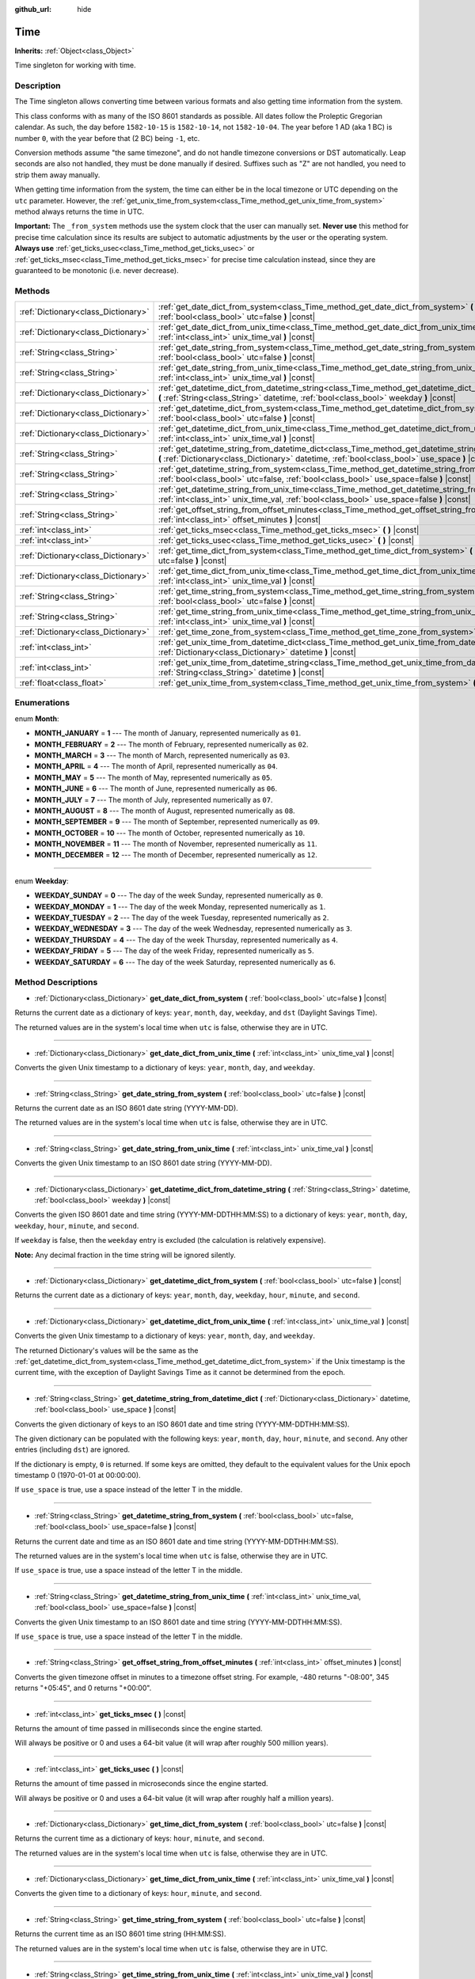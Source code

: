 :github_url: hide

.. Generated automatically by doc/tools/make_rst.py in Godot's source tree.
.. DO NOT EDIT THIS FILE, but the Time.xml source instead.
.. The source is found in doc/classes or modules/<name>/doc_classes.

.. _class_Time:

Time
====

**Inherits:** :ref:`Object<class_Object>`

Time singleton for working with time.

Description
-----------

The Time singleton allows converting time between various formats and also getting time information from the system.

This class conforms with as many of the ISO 8601 standards as possible. All dates follow the Proleptic Gregorian calendar. As such, the day before ``1582-10-15`` is ``1582-10-14``, not ``1582-10-04``. The year before 1 AD (aka 1 BC) is number ``0``, with the year before that (2 BC) being ``-1``, etc.

Conversion methods assume "the same timezone", and do not handle timezone conversions or DST automatically. Leap seconds are also not handled, they must be done manually if desired. Suffixes such as "Z" are not handled, you need to strip them away manually.

When getting time information from the system, the time can either be in the local timezone or UTC depending on the ``utc`` parameter. However, the :ref:`get_unix_time_from_system<class_Time_method_get_unix_time_from_system>` method always returns the time in UTC.

\ **Important:** The ``_from_system`` methods use the system clock that the user can manually set. **Never use** this method for precise time calculation since its results are subject to automatic adjustments by the user or the operating system. **Always use** :ref:`get_ticks_usec<class_Time_method_get_ticks_usec>` or :ref:`get_ticks_msec<class_Time_method_get_ticks_msec>` for precise time calculation instead, since they are guaranteed to be monotonic (i.e. never decrease).

Methods
-------

+-------------------------------------+-------------------------------------------------------------------------------------------------------------------------------------------------------------------------------------------------------------+
| :ref:`Dictionary<class_Dictionary>` | :ref:`get_date_dict_from_system<class_Time_method_get_date_dict_from_system>` **(** :ref:`bool<class_bool>` utc=false **)** |const|                                                                         |
+-------------------------------------+-------------------------------------------------------------------------------------------------------------------------------------------------------------------------------------------------------------+
| :ref:`Dictionary<class_Dictionary>` | :ref:`get_date_dict_from_unix_time<class_Time_method_get_date_dict_from_unix_time>` **(** :ref:`int<class_int>` unix_time_val **)** |const|                                                                 |
+-------------------------------------+-------------------------------------------------------------------------------------------------------------------------------------------------------------------------------------------------------------+
| :ref:`String<class_String>`         | :ref:`get_date_string_from_system<class_Time_method_get_date_string_from_system>` **(** :ref:`bool<class_bool>` utc=false **)** |const|                                                                     |
+-------------------------------------+-------------------------------------------------------------------------------------------------------------------------------------------------------------------------------------------------------------+
| :ref:`String<class_String>`         | :ref:`get_date_string_from_unix_time<class_Time_method_get_date_string_from_unix_time>` **(** :ref:`int<class_int>` unix_time_val **)** |const|                                                             |
+-------------------------------------+-------------------------------------------------------------------------------------------------------------------------------------------------------------------------------------------------------------+
| :ref:`Dictionary<class_Dictionary>` | :ref:`get_datetime_dict_from_datetime_string<class_Time_method_get_datetime_dict_from_datetime_string>` **(** :ref:`String<class_String>` datetime, :ref:`bool<class_bool>` weekday **)** |const|           |
+-------------------------------------+-------------------------------------------------------------------------------------------------------------------------------------------------------------------------------------------------------------+
| :ref:`Dictionary<class_Dictionary>` | :ref:`get_datetime_dict_from_system<class_Time_method_get_datetime_dict_from_system>` **(** :ref:`bool<class_bool>` utc=false **)** |const|                                                                 |
+-------------------------------------+-------------------------------------------------------------------------------------------------------------------------------------------------------------------------------------------------------------+
| :ref:`Dictionary<class_Dictionary>` | :ref:`get_datetime_dict_from_unix_time<class_Time_method_get_datetime_dict_from_unix_time>` **(** :ref:`int<class_int>` unix_time_val **)** |const|                                                         |
+-------------------------------------+-------------------------------------------------------------------------------------------------------------------------------------------------------------------------------------------------------------+
| :ref:`String<class_String>`         | :ref:`get_datetime_string_from_datetime_dict<class_Time_method_get_datetime_string_from_datetime_dict>` **(** :ref:`Dictionary<class_Dictionary>` datetime, :ref:`bool<class_bool>` use_space **)** |const| |
+-------------------------------------+-------------------------------------------------------------------------------------------------------------------------------------------------------------------------------------------------------------+
| :ref:`String<class_String>`         | :ref:`get_datetime_string_from_system<class_Time_method_get_datetime_string_from_system>` **(** :ref:`bool<class_bool>` utc=false, :ref:`bool<class_bool>` use_space=false **)** |const|                    |
+-------------------------------------+-------------------------------------------------------------------------------------------------------------------------------------------------------------------------------------------------------------+
| :ref:`String<class_String>`         | :ref:`get_datetime_string_from_unix_time<class_Time_method_get_datetime_string_from_unix_time>` **(** :ref:`int<class_int>` unix_time_val, :ref:`bool<class_bool>` use_space=false **)** |const|            |
+-------------------------------------+-------------------------------------------------------------------------------------------------------------------------------------------------------------------------------------------------------------+
| :ref:`String<class_String>`         | :ref:`get_offset_string_from_offset_minutes<class_Time_method_get_offset_string_from_offset_minutes>` **(** :ref:`int<class_int>` offset_minutes **)** |const|                                              |
+-------------------------------------+-------------------------------------------------------------------------------------------------------------------------------------------------------------------------------------------------------------+
| :ref:`int<class_int>`               | :ref:`get_ticks_msec<class_Time_method_get_ticks_msec>` **(** **)** |const|                                                                                                                                 |
+-------------------------------------+-------------------------------------------------------------------------------------------------------------------------------------------------------------------------------------------------------------+
| :ref:`int<class_int>`               | :ref:`get_ticks_usec<class_Time_method_get_ticks_usec>` **(** **)** |const|                                                                                                                                 |
+-------------------------------------+-------------------------------------------------------------------------------------------------------------------------------------------------------------------------------------------------------------+
| :ref:`Dictionary<class_Dictionary>` | :ref:`get_time_dict_from_system<class_Time_method_get_time_dict_from_system>` **(** :ref:`bool<class_bool>` utc=false **)** |const|                                                                         |
+-------------------------------------+-------------------------------------------------------------------------------------------------------------------------------------------------------------------------------------------------------------+
| :ref:`Dictionary<class_Dictionary>` | :ref:`get_time_dict_from_unix_time<class_Time_method_get_time_dict_from_unix_time>` **(** :ref:`int<class_int>` unix_time_val **)** |const|                                                                 |
+-------------------------------------+-------------------------------------------------------------------------------------------------------------------------------------------------------------------------------------------------------------+
| :ref:`String<class_String>`         | :ref:`get_time_string_from_system<class_Time_method_get_time_string_from_system>` **(** :ref:`bool<class_bool>` utc=false **)** |const|                                                                     |
+-------------------------------------+-------------------------------------------------------------------------------------------------------------------------------------------------------------------------------------------------------------+
| :ref:`String<class_String>`         | :ref:`get_time_string_from_unix_time<class_Time_method_get_time_string_from_unix_time>` **(** :ref:`int<class_int>` unix_time_val **)** |const|                                                             |
+-------------------------------------+-------------------------------------------------------------------------------------------------------------------------------------------------------------------------------------------------------------+
| :ref:`Dictionary<class_Dictionary>` | :ref:`get_time_zone_from_system<class_Time_method_get_time_zone_from_system>` **(** **)** |const|                                                                                                           |
+-------------------------------------+-------------------------------------------------------------------------------------------------------------------------------------------------------------------------------------------------------------+
| :ref:`int<class_int>`               | :ref:`get_unix_time_from_datetime_dict<class_Time_method_get_unix_time_from_datetime_dict>` **(** :ref:`Dictionary<class_Dictionary>` datetime **)** |const|                                                |
+-------------------------------------+-------------------------------------------------------------------------------------------------------------------------------------------------------------------------------------------------------------+
| :ref:`int<class_int>`               | :ref:`get_unix_time_from_datetime_string<class_Time_method_get_unix_time_from_datetime_string>` **(** :ref:`String<class_String>` datetime **)** |const|                                                    |
+-------------------------------------+-------------------------------------------------------------------------------------------------------------------------------------------------------------------------------------------------------------+
| :ref:`float<class_float>`           | :ref:`get_unix_time_from_system<class_Time_method_get_unix_time_from_system>` **(** **)** |const|                                                                                                           |
+-------------------------------------+-------------------------------------------------------------------------------------------------------------------------------------------------------------------------------------------------------------+

Enumerations
------------

.. _enum_Time_Month:

.. _class_Time_constant_MONTH_JANUARY:

.. _class_Time_constant_MONTH_FEBRUARY:

.. _class_Time_constant_MONTH_MARCH:

.. _class_Time_constant_MONTH_APRIL:

.. _class_Time_constant_MONTH_MAY:

.. _class_Time_constant_MONTH_JUNE:

.. _class_Time_constant_MONTH_JULY:

.. _class_Time_constant_MONTH_AUGUST:

.. _class_Time_constant_MONTH_SEPTEMBER:

.. _class_Time_constant_MONTH_OCTOBER:

.. _class_Time_constant_MONTH_NOVEMBER:

.. _class_Time_constant_MONTH_DECEMBER:

enum **Month**:

- **MONTH_JANUARY** = **1** --- The month of January, represented numerically as ``01``.

- **MONTH_FEBRUARY** = **2** --- The month of February, represented numerically as ``02``.

- **MONTH_MARCH** = **3** --- The month of March, represented numerically as ``03``.

- **MONTH_APRIL** = **4** --- The month of April, represented numerically as ``04``.

- **MONTH_MAY** = **5** --- The month of May, represented numerically as ``05``.

- **MONTH_JUNE** = **6** --- The month of June, represented numerically as ``06``.

- **MONTH_JULY** = **7** --- The month of July, represented numerically as ``07``.

- **MONTH_AUGUST** = **8** --- The month of August, represented numerically as ``08``.

- **MONTH_SEPTEMBER** = **9** --- The month of September, represented numerically as ``09``.

- **MONTH_OCTOBER** = **10** --- The month of October, represented numerically as ``10``.

- **MONTH_NOVEMBER** = **11** --- The month of November, represented numerically as ``11``.

- **MONTH_DECEMBER** = **12** --- The month of December, represented numerically as ``12``.

----

.. _enum_Time_Weekday:

.. _class_Time_constant_WEEKDAY_SUNDAY:

.. _class_Time_constant_WEEKDAY_MONDAY:

.. _class_Time_constant_WEEKDAY_TUESDAY:

.. _class_Time_constant_WEEKDAY_WEDNESDAY:

.. _class_Time_constant_WEEKDAY_THURSDAY:

.. _class_Time_constant_WEEKDAY_FRIDAY:

.. _class_Time_constant_WEEKDAY_SATURDAY:

enum **Weekday**:

- **WEEKDAY_SUNDAY** = **0** --- The day of the week Sunday, represented numerically as ``0``.

- **WEEKDAY_MONDAY** = **1** --- The day of the week Monday, represented numerically as ``1``.

- **WEEKDAY_TUESDAY** = **2** --- The day of the week Tuesday, represented numerically as ``2``.

- **WEEKDAY_WEDNESDAY** = **3** --- The day of the week Wednesday, represented numerically as ``3``.

- **WEEKDAY_THURSDAY** = **4** --- The day of the week Thursday, represented numerically as ``4``.

- **WEEKDAY_FRIDAY** = **5** --- The day of the week Friday, represented numerically as ``5``.

- **WEEKDAY_SATURDAY** = **6** --- The day of the week Saturday, represented numerically as ``6``.

Method Descriptions
-------------------

.. _class_Time_method_get_date_dict_from_system:

- :ref:`Dictionary<class_Dictionary>` **get_date_dict_from_system** **(** :ref:`bool<class_bool>` utc=false **)** |const|

Returns the current date as a dictionary of keys: ``year``, ``month``, ``day``, ``weekday``, and ``dst`` (Daylight Savings Time).

The returned values are in the system's local time when ``utc`` is false, otherwise they are in UTC.

----

.. _class_Time_method_get_date_dict_from_unix_time:

- :ref:`Dictionary<class_Dictionary>` **get_date_dict_from_unix_time** **(** :ref:`int<class_int>` unix_time_val **)** |const|

Converts the given Unix timestamp to a dictionary of keys: ``year``, ``month``, ``day``, and ``weekday``.

----

.. _class_Time_method_get_date_string_from_system:

- :ref:`String<class_String>` **get_date_string_from_system** **(** :ref:`bool<class_bool>` utc=false **)** |const|

Returns the current date as an ISO 8601 date string (YYYY-MM-DD).

The returned values are in the system's local time when ``utc`` is false, otherwise they are in UTC.

----

.. _class_Time_method_get_date_string_from_unix_time:

- :ref:`String<class_String>` **get_date_string_from_unix_time** **(** :ref:`int<class_int>` unix_time_val **)** |const|

Converts the given Unix timestamp to an ISO 8601 date string (YYYY-MM-DD).

----

.. _class_Time_method_get_datetime_dict_from_datetime_string:

- :ref:`Dictionary<class_Dictionary>` **get_datetime_dict_from_datetime_string** **(** :ref:`String<class_String>` datetime, :ref:`bool<class_bool>` weekday **)** |const|

Converts the given ISO 8601 date and time string (YYYY-MM-DDTHH:MM:SS) to a dictionary of keys: ``year``, ``month``, ``day``, ``weekday``, ``hour``, ``minute``, and ``second``.

If ``weekday`` is false, then the ``weekday`` entry is excluded (the calculation is relatively expensive).

\ **Note:** Any decimal fraction in the time string will be ignored silently.

----

.. _class_Time_method_get_datetime_dict_from_system:

- :ref:`Dictionary<class_Dictionary>` **get_datetime_dict_from_system** **(** :ref:`bool<class_bool>` utc=false **)** |const|

Returns the current date as a dictionary of keys: ``year``, ``month``, ``day``, ``weekday``, ``hour``, ``minute``, and ``second``.

----

.. _class_Time_method_get_datetime_dict_from_unix_time:

- :ref:`Dictionary<class_Dictionary>` **get_datetime_dict_from_unix_time** **(** :ref:`int<class_int>` unix_time_val **)** |const|

Converts the given Unix timestamp to a dictionary of keys: ``year``, ``month``, ``day``, and ``weekday``.

The returned Dictionary's values will be the same as the :ref:`get_datetime_dict_from_system<class_Time_method_get_datetime_dict_from_system>` if the Unix timestamp is the current time, with the exception of Daylight Savings Time as it cannot be determined from the epoch.

----

.. _class_Time_method_get_datetime_string_from_datetime_dict:

- :ref:`String<class_String>` **get_datetime_string_from_datetime_dict** **(** :ref:`Dictionary<class_Dictionary>` datetime, :ref:`bool<class_bool>` use_space **)** |const|

Converts the given dictionary of keys to an ISO 8601 date and time string (YYYY-MM-DDTHH:MM:SS).

The given dictionary can be populated with the following keys: ``year``, ``month``, ``day``, ``hour``, ``minute``, and ``second``. Any other entries (including ``dst``) are ignored.

If the dictionary is empty, ``0`` is returned. If some keys are omitted, they default to the equivalent values for the Unix epoch timestamp 0 (1970-01-01 at 00:00:00).

If ``use_space`` is true, use a space instead of the letter T in the middle.

----

.. _class_Time_method_get_datetime_string_from_system:

- :ref:`String<class_String>` **get_datetime_string_from_system** **(** :ref:`bool<class_bool>` utc=false, :ref:`bool<class_bool>` use_space=false **)** |const|

Returns the current date and time as an ISO 8601 date and time string (YYYY-MM-DDTHH:MM:SS).

The returned values are in the system's local time when ``utc`` is false, otherwise they are in UTC.

If ``use_space`` is true, use a space instead of the letter T in the middle.

----

.. _class_Time_method_get_datetime_string_from_unix_time:

- :ref:`String<class_String>` **get_datetime_string_from_unix_time** **(** :ref:`int<class_int>` unix_time_val, :ref:`bool<class_bool>` use_space=false **)** |const|

Converts the given Unix timestamp to an ISO 8601 date and time string (YYYY-MM-DDTHH:MM:SS).

If ``use_space`` is true, use a space instead of the letter T in the middle.

----

.. _class_Time_method_get_offset_string_from_offset_minutes:

- :ref:`String<class_String>` **get_offset_string_from_offset_minutes** **(** :ref:`int<class_int>` offset_minutes **)** |const|

Converts the given timezone offset in minutes to a timezone offset string. For example, -480 returns "-08:00", 345 returns "+05:45", and 0 returns "+00:00".

----

.. _class_Time_method_get_ticks_msec:

- :ref:`int<class_int>` **get_ticks_msec** **(** **)** |const|

Returns the amount of time passed in milliseconds since the engine started.

Will always be positive or 0 and uses a 64-bit value (it will wrap after roughly 500 million years).

----

.. _class_Time_method_get_ticks_usec:

- :ref:`int<class_int>` **get_ticks_usec** **(** **)** |const|

Returns the amount of time passed in microseconds since the engine started.

Will always be positive or 0 and uses a 64-bit value (it will wrap after roughly half a million years).

----

.. _class_Time_method_get_time_dict_from_system:

- :ref:`Dictionary<class_Dictionary>` **get_time_dict_from_system** **(** :ref:`bool<class_bool>` utc=false **)** |const|

Returns the current time as a dictionary of keys: ``hour``, ``minute``, and ``second``.

The returned values are in the system's local time when ``utc`` is false, otherwise they are in UTC.

----

.. _class_Time_method_get_time_dict_from_unix_time:

- :ref:`Dictionary<class_Dictionary>` **get_time_dict_from_unix_time** **(** :ref:`int<class_int>` unix_time_val **)** |const|

Converts the given time to a dictionary of keys: ``hour``, ``minute``, and ``second``.

----

.. _class_Time_method_get_time_string_from_system:

- :ref:`String<class_String>` **get_time_string_from_system** **(** :ref:`bool<class_bool>` utc=false **)** |const|

Returns the current time as an ISO 8601 time string (HH:MM:SS).

The returned values are in the system's local time when ``utc`` is false, otherwise they are in UTC.

----

.. _class_Time_method_get_time_string_from_unix_time:

- :ref:`String<class_String>` **get_time_string_from_unix_time** **(** :ref:`int<class_int>` unix_time_val **)** |const|

Converts the given Unix timestamp to an ISO 8601 time string (HH:MM:SS).

----

.. _class_Time_method_get_time_zone_from_system:

- :ref:`Dictionary<class_Dictionary>` **get_time_zone_from_system** **(** **)** |const|

Returns the current time zone as a dictionary of keys: ``bias`` and ``name``. The ``bias`` value is the offset from UTC in minutes, since not all time zones are multiples of an hour from UTC.

----

.. _class_Time_method_get_unix_time_from_datetime_dict:

- :ref:`int<class_int>` **get_unix_time_from_datetime_dict** **(** :ref:`Dictionary<class_Dictionary>` datetime **)** |const|

Converts a dictionary of time values to a Unix timestamp.

The given dictionary can be populated with the following keys: ``year``, ``month``, ``day``, ``hour``, ``minute``, and ``second``. Any other entries (including ``dst``) are ignored.

If the dictionary is empty, ``0`` is returned. If some keys are omitted, they default to the equivalent values for the Unix epoch timestamp 0 (1970-01-01 at 00:00:00).

You can pass the output from :ref:`get_datetime_dict_from_unix_time<class_Time_method_get_datetime_dict_from_unix_time>` directly into this function and get the same as what was put in.

\ **Note:** Unix timestamps are often in UTC. This method does not do any timezone conversion, so the timestamp will be in the same timezone as the given datetime dictionary.

----

.. _class_Time_method_get_unix_time_from_datetime_string:

- :ref:`int<class_int>` **get_unix_time_from_datetime_string** **(** :ref:`String<class_String>` datetime **)** |const|

Converts the given ISO 8601 date and/or time string to a Unix timestamp. The string can contain a date only, a time only, or both.

\ **Note:** Unix timestamps are often in UTC. This method does not do any timezone conversion, so the timestamp will be in the same timezone as the given datetime string.

\ **Note:** Any decimal fraction in the time string will be ignored silently.

----

.. _class_Time_method_get_unix_time_from_system:

- :ref:`float<class_float>` **get_unix_time_from_system** **(** **)** |const|

Returns the current Unix timestamp in seconds based on the system time in UTC. This method is implemented by the operating system and always returns the time in UTC.

\ **Note:** Unlike other methods that use integer timestamps, this method returns the timestamp as a :ref:`float<class_float>` for sub-second precision.

.. |virtual| replace:: :abbr:`virtual (This method should typically be overridden by the user to have any effect.)`
.. |const| replace:: :abbr:`const (This method has no side effects. It doesn't modify any of the instance's member variables.)`
.. |vararg| replace:: :abbr:`vararg (This method accepts any number of arguments after the ones described here.)`
.. |constructor| replace:: :abbr:`constructor (This method is used to construct a type.)`
.. |static| replace:: :abbr:`static (This method doesn't need an instance to be called, so it can be called directly using the class name.)`
.. |operator| replace:: :abbr:`operator (This method describes a valid operator to use with this type as left-hand operand.)`
